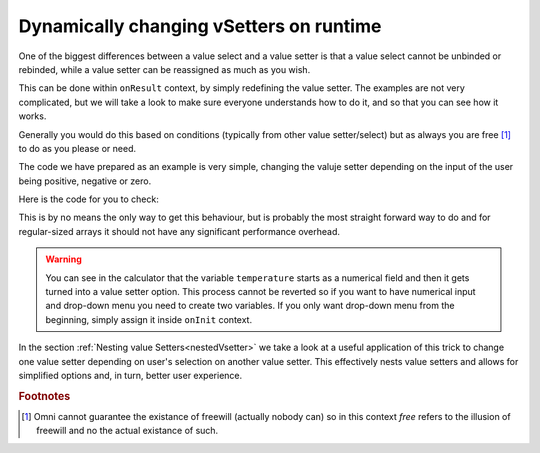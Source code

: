 .. _dynamicVsetter:
Dynamically changing vSetters on runtime
========================================

One of the biggest differences between a value select and a value setter is that a value select cannot be unbinded or rebinded, while a value setter can be reassigned as much as you wish.

This can be done within ``onResult`` context, by simply redefining the value setter. The examples are not very complicated, but we will take a look to make sure everyone understands how to do it, and so that you can see how it works.

Generally you would do this based on conditions (typically from other value setter/select) but as always you are free [#f1]_ to do as you please or need.

.. seealso::
    We have created a calculator using this code so that you can see the results for yourself. Check it out at `Custom Message <https://bb.omnicalculator.com/#/calculators/2038>`__ on BB
    
The code we have prepared as an example is very simple, changing the valuje setter depending on the input of the user being positive, negative or zero.

Here is the code for you to check:

.. code-block:: javascript
    :linenos:
    :emphasize-lines: 9-18

    'use strict';
    var tempVSArray = [];

    omni.onInit(function(ctx) {
        ctx.setDefault ('temperature', 97225713);
    });

    omni.onResult(['selection'], function (ctx, _selection) {
        var selection = _selection.toNumber ();
        if (selection > 0) {
            omni.createValueSetter ('temperature', tempVSArray[0]);
        } else if (selection < 0) {
            omni.createValueSetter ('temperature', tempVSArray[1]);
        } else {
            omni.createValueSetter ('temperature', tempVSArray[2]);
        }
            ctx.addTextInfo ("Selection value is: "+selection);
    });

    var tempWaterVS = [{name:"Warm (22°C/72°F)", uid:"1653661260", values:{"T":295.15}},
                        {name:"Optimal for hydration (16°C/61°F)", uid:"97225713", values:{"T": 289.15}},
                        {name:"Refreshing (6°C/43°F)", uid:"3718031684", values:{"T": 279.15}},
                        {name:"Very cold (2°C/36°F)", uid:"2262390379", values:{"T": 275.15}},
                        {name:"Custom", uid:"2817909060", values:{"T": 280.15}}
                        ];
    var tempBeerVS = [{name:"Optimal for Stout (13°C/55°F)", uid:"97225713", values:{"T": 286.15}},
                        {name:"Optimal for Ale (10°C/50°F)", uid:"3718531684", values:{"T": 283.15}},
                        {name:"Optimal for Lager (6°C/43°F)", uid:"2262390379", values:{"T": 279.15}},
                        {name:"Very cold (3°C/37.4°F)", uid:"1653661260", values:{"T": 276.15}},
                        {name:"Custom", uid:"2817909060", values:{"T": 280.15}}
                    ];
    var tempSoftVS = [{name:"Optimal for taste", uid:"1653661260", values:{"T": 287.15}},
                        {name:"Optimal (4.5°C/40°F)", uid:"3718531684", values:{"T": 277.65}},
                        {name:"Very cold (2°C/36°F)", uid:"2262390379", values:{"T": 275.15}},
                        {name:"Custom", uid:"2817909060", values:{"T": 280.15}}
                    ];

    var tempVSArray = [tempWaterVS, tempBeerVS, tempSoftVS];
    
This is by no means the only way to get this behaviour, but is probably the most straight forward way to do and for regular-sized arrays it should not have any significant performance overhead.

.. warning::
    You can see in the calculator that the variable ``temperature`` starts as a numerical field and then it gets turned into a value setter option. This process cannot be reverted so if you want to have numerical input and drop-down menu you need to create two variables. If you only want drop-down menu from the beginning, simply assign it inside ``onInit`` context.

In the section :ref:`Nesting value Setters<nestedVsetter>` we take a look at a useful application of this trick to change one value setter depending on user's selection on another value setter. This effectively nests value setters and allows for simplified options and, in turn, better user experience.

.. rubric:: Footnotes

.. [#f1] Omni cannot guarantee the existance of freewill (actually nobody can) so in this context *free* refers to the illusion of freewill and no the actual existance of such.
